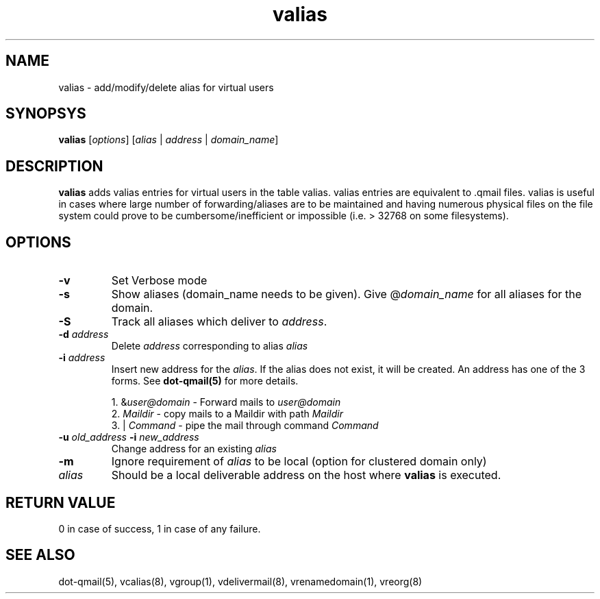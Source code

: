 .LL 8i
.TH valias 1
.SH NAME
valias \- add/modify/delete alias for virtual users

.SH SYNOPSYS
\fBvalias\fR [\fIoptions\fR] [\fIalias\fR | \fIaddress\fR | \fIdomain_name\fR]

.SH DESCRIPTION
.PP
\fBvalias\fR adds valias entries for virtual users in the table valias. valias entries are
equivalent to .qmail files. valias is useful in cases where large number of forwarding/aliases
are to be maintained and having numerous physical files on the file system could prove to be
cumbersome/inefficient or impossible (i.e. > 32768 on some filesystems).

.SH OPTIONS
.PP
.TP
\fB\-v\fR
Set Verbose mode
.TP
\fB\-s\fR
Show aliases (domain_name needs to be given). Give @\fIdomain_name\fR for all aliases for the domain.

.TP
\fB\-S\fR
Track all aliases which deliver to \fIaddress\fR.

.TP
\fB\-d\fR \fIaddress\fR
Delete \fIaddress\fR corresponding to alias \fIalias\fR

.TP
\fB\-i\fR \fIaddress\fR
Insert new address for the \fIalias\fR. If the alias does not exist, it will be created. 
An address has one of the 3 forms. See \fBdot-qmail(5)\fR for more details.

.EX
 1. &\fIuser@domain\fR  - Forward mails to \fIuser@domain\fR
 2. \fIMaildir\fR       - copy mails to a Maildir with path \fIMaildir\fR
 3. | \fICommand\fR     - pipe the mail through command \fICommand\fR
.EE

.TP
\fB\-u\fR \fIold_address\fR \fB\-i\fR \fInew_address\fR
Change address for an existing \fIalias\fR

.TP
\fB\-m\fR
Ignore requirement of \fIalias\fR to be local (option for clustered domain only)

.TP
\fIalias\fR
Should be a local deliverable address on the host where \fBvalias\fR is executed.

.SH RETURN VALUE
0 in   case of success, 1 in case of any failure.

.SH "SEE ALSO"
dot-qmail(5), vcalias(8), vgroup(1), vdelivermail(8), vrenamedomain(1), vreorg(8)
